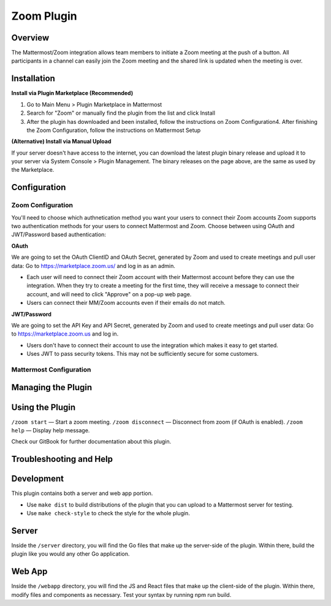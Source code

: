 Zoom Plugin
================================

Overview
^^^^^^^^

The Mattermost/Zoom integration allows team members to initiate a Zoom meeting at the push of a button.  All participants in a channel can easily join the Zoom meeting and the shared link is updated when the meeting is over.

Installation
^^^^^^^^^^^
**Install via Plugin Marketplace (Recommended)**

1. Go to Main Menu > Plugin Marketplace in Mattermost
2. Search for "Zoom" or manually find the plugin from the list and click Install
3. After the plugin has downloaded and been installed, follow the instructions on Zoom Configuration4. After finishing the Zoom Configuration, follow the instructions on Mattermost Setup

**(Alternative) Install via Manual Upload**

If your server doesn't have access to the internet, you can download the latest plugin binary release and upload it to your server via System Console > Plugin Management. The binary releases on the page above, are the same as used by the Marketplace.

Configuration
^^^^^^^^^^^^^^^^^^
Zoom Configuration
~~~~~~~~~~~~~~~~~~~

You'll need to choose which authnetication method you want your users to connect their Zoom accounts
Zoom supports two authentication methods for your users to connect Mattermost and Zoom. Choose between using OAuth and JWT/Password based authentication:

**OAuth**

We are going to set the OAuth ClientID and OAuth Secret, generated by Zoom and used to create meetings and pull user data:
Go to https://marketplace.zoom.us/ and log in as an admin.

* Each user will need to connect their Zoom account with their Mattermost account before they can use the integration.  When they try to create a meeting for the first time, they will receive a message to connect their account, and will need to click "Approve" on a pop-up web page.
* Users can connect their MM/Zoom accounts even if their emails do not match.

**JWT/Password**

We are going to set the API Key and API Secret, generated by Zoom and used to create meetings and pull user data:
Go to https://marketplace.zoom.us and log in.

* Users don't have to connect their account to use the integration which makes it easy to get started.  
* Uses JWT to pass security tokens.  This may not be sufficiently secure for some customers.

Mattermost Configuration
~~~~~~~~~~~~~~~~~~~~~~~~

Managing the Plugin
^^^^^^^^^^^^^^^^^^^

Using the Plugin
^^^^^^^^^^^^^^^^^

``/zoom start`` — Start a zoom meeting.
``/zoom disconnect`` — Disconnect from zoom (if OAuth is enabled).
``/zoom help`` — Display help message.

Check our GitBook for further documentation about this plugin.

Troubleshooting and Help
^^^^^^^^^^^^^^^^^^^^^^^^

Development
^^^^^^^^^^^
This plugin contains both a server and web app portion.

* Use ``make dist`` to build distributions of the plugin that you can upload to a Mattermost server for testing.
* Use ``make check-style`` to check the style for the whole plugin.

Server
^^^^^^
Inside the ``/server`` directory, you will find the Go files that make up the server-side of the plugin. Within there, build the plugin like you would any other Go application.

Web App
^^^^^^
Inside the ``/webapp`` directory, you will find the JS and React files that make up the client-side of the plugin. Within there, modify files and components as necessary. Test your syntax by running npm run build.
